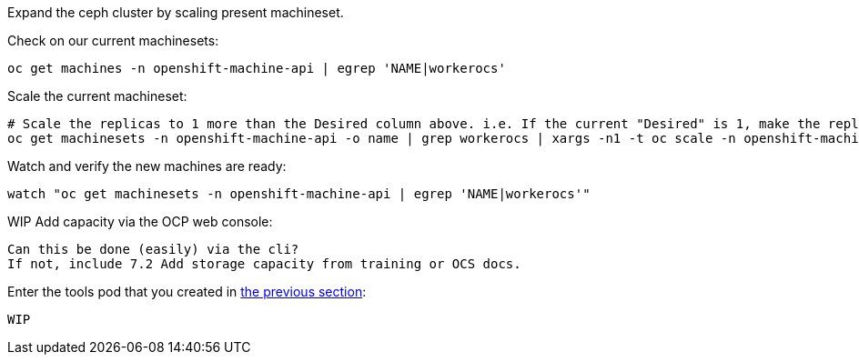 Expand the ceph cluster by scaling present machineset. 

.Check on our current machinesets:
----
oc get machines -n openshift-machine-api | egrep 'NAME|workerocs'
----

.Scale the current machineset:
----
# Scale the replicas to 1 more than the Desired column above. i.e. If the current "Desired" is 1, make the replicas=2
oc get machinesets -n openshift-machine-api -o name | grep workerocs | xargs -n1 -t oc scale -n openshift-machine-api --replicas=2
----

.Watch and verify the new machines are ready:
----
watch "oc get machinesets -n openshift-machine-api | egrep 'NAME|workerocs'"
----

.WIP Add capacity via the OCP web console:
----
Can this be done (easily) via the cli? 
If not, include 7.2 Add storage capacity from training or OCS docs. 
----

.Enter the tools pod that you created in <<Using the Rook-Ceph toolbox to check on the Ceph backing storage,the previous section>>:
----
WIP
----



